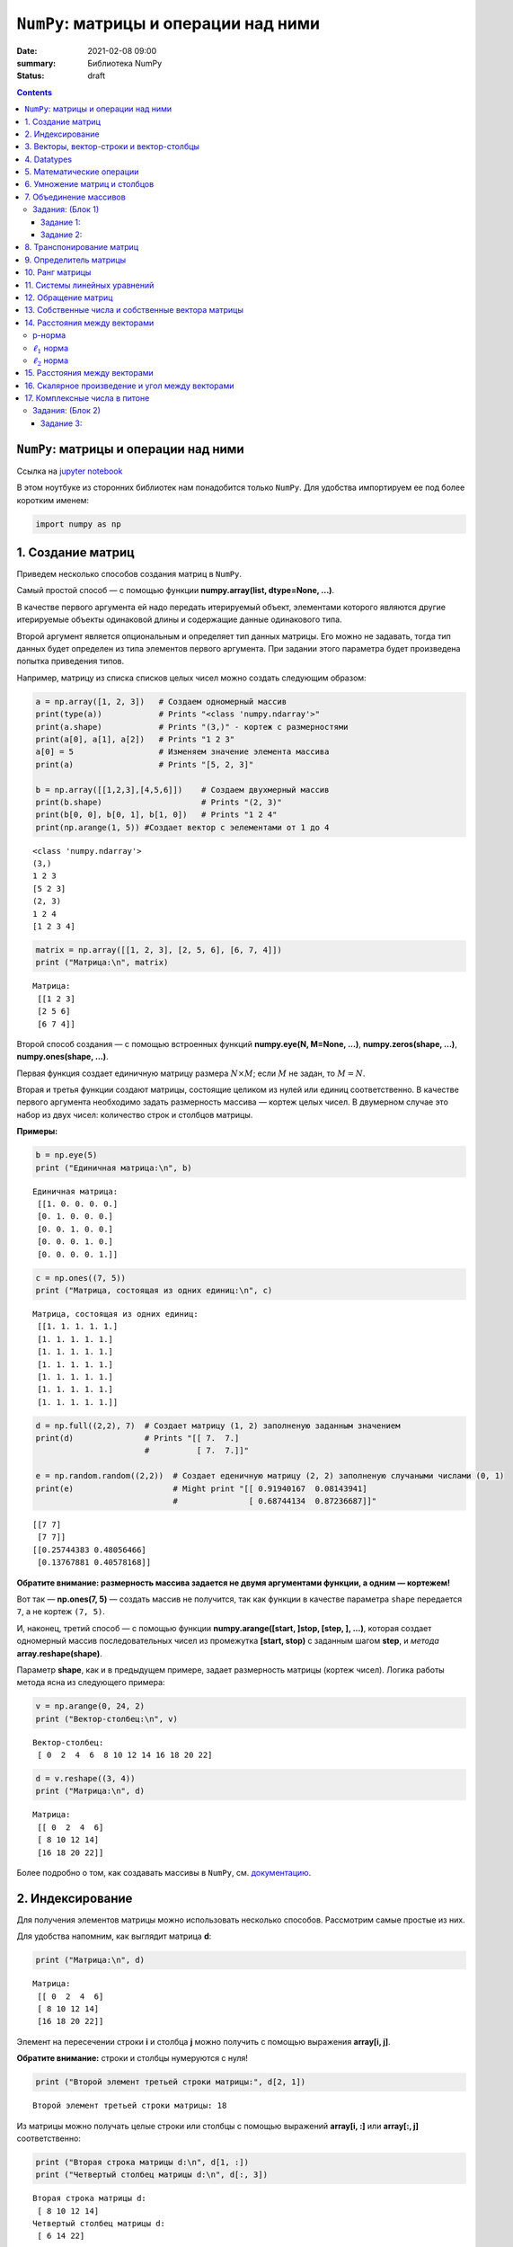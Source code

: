 ``NumPy``: матрицы и операции над ними
######################################

:date: 2021-02-08 09:00
:summary: Библиотека NumPy
:status: draft

.. default-role:: code
.. role:: python(code)
   :language: python

.. contents::

``NumPy``: матрицы и операции над ними
--------------------------------------

Ссылка на `jupyter notebook`__

__ {filename}/extra/lab14/2Numpy.ipynb

В этом ноутбуке из сторонних библиотек нам понадобится только ``NumPy``.
Для удобства импортируем ее под более коротким именем:

.. code:: python

    import numpy as np

1. Создание матриц
------------------

Приведем несколько способов создания матриц в ``NumPy``.

Самый простой способ — с помощью функции
**numpy.array(list, dtype=None, ...)**.

В качестве первого аргумента ей надо передать итерируемый объект,
элементами которого являются другие итерируемые объекты одинаковой длины
и содержащие данные одинакового типа.

Второй аргумент является опциональным и определяет тип данных матрицы.
Его можно не задавать, тогда тип данных будет определен из типа
элементов первого аргумента. При задании этого параметра будет
произведена попытка приведения типов.

Например, матрицу из списка списков целых чисел можно создать следующим
образом:

.. code:: python

    a = np.array([1, 2, 3])   # Создаем одномерный массив
    print(type(a))            # Prints "<class 'numpy.ndarray'>"
    print(a.shape)            # Prints "(3,)" - кортеж с размерностями
    print(a[0], a[1], a[2])   # Prints "1 2 3"
    a[0] = 5                  # Изменяем значение элемента массива
    print(a)                  # Prints "[5, 2, 3]"

    b = np.array([[1,2,3],[4,5,6]])    # Создаем двухмерный массив
    print(b.shape)                     # Prints "(2, 3)"
    print(b[0, 0], b[0, 1], b[1, 0])   # Prints "1 2 4"
    print(np.arange(1, 5)) #Cоздает вектор с эелементами от 1 до 4


.. parsed-literal::

    <class 'numpy.ndarray'>
    (3,)
    1 2 3
    [5 2 3]
    (2, 3)
    1 2 4
    [1 2 3 4]


.. code:: python

    matrix = np.array([[1, 2, 3], [2, 5, 6], [6, 7, 4]])
    print ("Матрица:\n", matrix)


.. parsed-literal::

    Матрица:
     [[1 2 3]
     [2 5 6]
     [6 7 4]]


Второй способ создания — с помощью встроенных функций
**numpy.eye(N, M=None, ...)**, **numpy.zeros(shape, ...)**,
**numpy.ones(shape, ...)**.

Первая функция создает единичную матрицу размера :math:`N \times M`;
если :math:`M` не задан, то :math:`M = N`.

Вторая и третья функции создают матрицы, состоящие целиком из нулей или
единиц соответственно. В качестве первого аргумента необходимо задать
размерность массива — кортеж целых чисел. В двумерном случае это набор
из двух чисел: количество строк и столбцов матрицы.

**Примеры:**

.. code:: python

    b = np.eye(5)
    print ("Единичная матрица:\n", b)


.. parsed-literal::

    Единичная матрица:
     [[1. 0. 0. 0. 0.]
     [0. 1. 0. 0. 0.]
     [0. 0. 1. 0. 0.]
     [0. 0. 0. 1. 0.]
     [0. 0. 0. 0. 1.]]


.. code:: python

    c = np.ones((7, 5))
    print ("Матрица, состоящая из одних единиц:\n", c)


.. parsed-literal::

    Матрица, состоящая из одних единиц:
     [[1. 1. 1. 1. 1.]
     [1. 1. 1. 1. 1.]
     [1. 1. 1. 1. 1.]
     [1. 1. 1. 1. 1.]
     [1. 1. 1. 1. 1.]
     [1. 1. 1. 1. 1.]
     [1. 1. 1. 1. 1.]]


.. code:: python

    d = np.full((2,2), 7)  # Создает матрицу (1, 2) заполненую заданным значением
    print(d)               # Prints "[[ 7.  7.]
                           #          [ 7.  7.]]"

    e = np.random.random((2,2))  # Создает еденичную матрицу (2, 2) заполненую случаными числами (0, 1)
    print(e)                     # Might print "[[ 0.91940167  0.08143941]
                                 #               [ 0.68744134  0.87236687]]"


.. parsed-literal::

    [[7 7]
     [7 7]]
    [[0.25744383 0.48056466]
     [0.13767881 0.40578168]]


**Обратите внимание: размерность массива задается не двумя аргументами
функции, а одним — кортежем!**

Вот так — **np.ones(7, 5)** — создать массив не получится, так как
функции в качестве параметра ``shape`` передается ``7``, а не кортеж
``(7, 5)``.

И, наконец, третий способ — с помощью функции
**numpy.arange([start, ]stop, [step, ], ...)**, которая создает
одномерный массив последовательных чисел из промежутка
**[start, stop)** с заданным шагом **step**, и *метода*
**array.reshape(shape)**.

Параметр **shape**, как и в предыдущем примере, задает размерность
матрицы (кортеж чисел). Логика работы метода ясна из следующего примера:

.. code:: python

    v = np.arange(0, 24, 2)
    print ("Вектор-столбец:\n", v)


.. parsed-literal::

    Вектор-столбец:
     [ 0  2  4  6  8 10 12 14 16 18 20 22]


.. code:: python

    d = v.reshape((3, 4))
    print ("Матрица:\n", d)


.. parsed-literal::

    Матрица:
     [[ 0  2  4  6]
     [ 8 10 12 14]
     [16 18 20 22]]


Более подробно о том, как создавать массивы в ``NumPy``, см.
`документацию <http://docs.scipy.org/doc/numpy-1.10.1/user/basics.creation.html>`__.

2. Индексирование
-----------------

Для получения элементов матрицы можно использовать несколько способов.
Рассмотрим самые простые из них.

Для удобства напомним, как выглядит матрица **d**:

.. code:: python

    print ("Матрица:\n", d)


.. parsed-literal::

    Матрица:
     [[ 0  2  4  6]
     [ 8 10 12 14]
     [16 18 20 22]]


Элемент на пересечении строки **i** и столбца **j** можно
получить с помощью выражения **array[i, j]**.

**Обратите внимание:** строки и столбцы нумеруются с нуля!

.. code:: python

    print ("Второй элемент третьей строки матрицы:", d[2, 1])


.. parsed-literal::

    Второй элемент третьей строки матрицы: 18


Из матрицы можно получать целые строки или столбцы с помощью выражений
**array[i, :]** или **array[:, j]** соответственно:

.. code:: python

    print ("Вторая строка матрицы d:\n", d[1, :])
    print ("Четвертый столбец матрицы d:\n", d[:, 3])


.. parsed-literal::

    Вторая строка матрицы d:
     [ 8 10 12 14]
    Четвертый столбец матрицы d:
     [ 6 14 22]


Еще один способ получения элементов — с помощью выражения
**array[list1, list2]**, где **list1**, **list2** —
некоторые списки целых чисел. При такой адресации одновременно
просматриваются оба списка и возвращаются элементы матрицы с
соответствующими координатами. Следующий пример более понятно объясняет
механизм работы такого индексирования:

.. code:: python

    print ("Элементы матрицы d с координатами (1, 2) и (0, 3):\n", d[[1, 0], [2, 3]])


.. parsed-literal::

    Элементы матрицы d с координатами (1, 2) и (0, 3):
     [12  6]


.. code:: python

    # Slicing

    # Создадим матрицу (3, 4)
    # [[ 1  2  3  4]
    #  [ 5  6  7  8]
    #  [ 9 10 11 12]]
    a = np.array([[1,2,3,4], [5,6,7,8], [9,10,11,12]])

    # Используя слайсинг, созадим матрицу b из элементов матрицы а
    # будем использовать 0 и 1 строку, а так же 1 и 2 столебц
    # [[2 3]
    #  [6 7]]
    b = a[:2, 1:3]
    print(b)

    # ОБРАТИТЕ ВНИМАНИЕ НА ИЗМЕНЕНИЕ ИСХОДОЙ МАТРИЦЫ
    print(a[0, 1])   # Prints "2"
    b[0, 0] = 77     # b[0, 0] is the same piece of data as a[0, 1]
    print(a[0, 1])   # Prints "77"


.. parsed-literal::

    [[2 3]
     [6 7]]
    2
    77


.. code:: python

    # Integer array indexing

    a = np.array([[1,2], [3, 4], [5, 6]])
    print(a)
    print()

    # Пример Integer array indexing
    # В результате получится массив размерности (3,)
    # Обратите внимание, что до запятой идут индексы строк, после - столбцов
    print(a[[0, 1, 2], [0, 1, 0]])  # Prints "[1 4 5]"
    print()

    # По-другому пример можно записать так
    print(np.array([a[0, 0], a[1, 1], a[2, 0]]))  # Prints "[1 4 5]"


.. parsed-literal::

    [[1 2]
     [3 4]
     [5 6]]

    [1 4 5]

    [1 4 5]


Примеры использования слайсинга:

.. code:: python


    # Создадим новый маассив, из которого будем выбирать эллементы
    a = np.array([[1,2,3], [4,5,6], [7,8,9], [10, 11, 12]])

    print(a)  # prints "array([[ 1,  2,  3],
              #                [ 4,  5,  6],
              #                [ 7,  8,  9],
              #                [10, 11, 12]])"

    # Создадим массив индексов
    b = np.array([0, 2, 0, 1])

    # Выберем из каждой строки элемент с индексом из b (индекс столбца берется из b)
    print(a[np.arange(4), b])  # Prints "[ 1  6  7 11]"
    print()

    # Добавим к этим элементам 10
    a[np.arange(4), b] += 10

    print(a)  # prints "array([[11,  2,  3],
              #                [ 4,  5, 16],
              #                [17,  8,  9],
              #                [10, 21, 12]])


.. parsed-literal::

    [[ 1  2  3]
     [ 4  5  6]
     [ 7  8  9]
     [10 11 12]]
    [ 1  6  7 11]

    [[11  2  3]
     [ 4  5 16]
     [17  8  9]
     [10 21 12]]


.. code:: python

    a = np.array([[1,2], [3, 4], [5, 6]])

    bool_idx = (a > 2)   # Найдем эллементы матрицы a, которые больше 2
                         # В результате получим матрицу b, такой же размерности, как и a

    print(bool_idx)      # Prints "[[False False]
    print()              #          [ True  True]
                         #          [ True  True]]"

    # Воспользуемся полученным массивом для создания нового массива, ранга 1
    print(a[bool_idx])  # Prints "[3 4 5 6]"

    # Аналогично
    print(a[a > 2])     # Prints "[3 4 5 6]"


.. parsed-literal::

    [[False False]
     [ True  True]
     [ True  True]]

    [3 4 5 6]
    [3 4 5 6]


.. code:: python

    #Помните, что вы можете пользоваться сразу несколькими типами индексирования
    a = np.array([[1,2,3,4], [5,6,7,8], [9,10,11,12]])

    row_r1 = a[1, :]
    row_r2 = a[1:2, :]
    print(row_r1, row_r1.shape)  # Prints "[5 6 7 8] (4,)"
    print(row_r2, row_r2.shape)  # Prints "[[5 6 7 8]] (1, 4)"


.. parsed-literal::

    [5 6 7 8] (4,)
    [[5 6 7 8]] (1, 4)


Более подробно о различных способах индексирования в массивах см.
`документацию <http://docs.scipy.org/doc/numpy/reference/arrays.indexing.html>`__.

3. Векторы, вектор-строки и вектор-столбцы
------------------------------------------

Следующие два способа задания массива кажутся одинаковыми:

.. code:: python

    a = np.array([1, 2, 3])
    b = np.array([[1], [2], [3]])

Однако, на самом деле, это задание одномерного массива (то есть
*вектора*) и двумерного массива:

.. code:: python

    print ("Вектор:\n", a)
    print ("Его размерность:\n", a.shape)
    print ("Двумерный массив:\n", b)
    print ("Его размерность:\n", b.shape)


.. parsed-literal::

    Вектор:
     [1 2 3]
    Его размерность:
     (3,)
    Двумерный массив:
     [[1]
     [2]
     [3]]
    Его размерность:
     (3, 1)


**Обратите внимание:** *вектор* (одномерный массив) и *вектор-столбец*
или *вектор-строка* (двумерные массивы) являются различными объектами в
``NumPy``, хотя математически задают один и тот же объект. В случае
одномерного массива кортеж **shape** состоит из одного числа и имеет
вид **(n,)**, где **n** — длина вектора. В случае двумерных
векторов в **shape** присутствует еще одна размерность, равная
единице.

В большинстве случаев неважно, какое представление использовать, потому
что часто срабатывает приведение типов. Но некоторые операции не
работают для одномерных массивов. Например, транспонирование (о нем
пойдет речь ниже):

.. code:: python

    a = a.T
    b = b.T

.. code:: python

    print ("Вектор не изменился:\n", a)
    print ("Его размерность также не изменилась:\n", a.shape)
    print ("Транспонированный двумерный массив:\n", b)
    print ("Его размерность изменилась:\n", b.shape)


.. parsed-literal::

    Вектор не изменился:
     [1 2 3]
    Его размерность также не изменилась:
     (3,)
    Транспонированный двумерный массив:
     [[1 2 3]]
    Его размерность изменилась:
     (1, 3)


4. Datatypes
------------

Все элементы в массиве numpy принадлежат одному типу. В этом плане
массивы ближе к C, чем к привычным вам листам питона. Numpy имеет
множество встренных типов, подходящих для решения большинства задач.

.. code:: python

    x = np.array([1, 2])   # Автоматический выбор типа
    print(x.dtype)         # Prints "int64"

    x = np.array([1.0, 2.0])   # Автоматический выбор типа
    print(x.dtype)             # Prints "float64"

    x = np.array([1, 2], dtype=np.int64)   # Принудительное выставление типа
    print(x.dtype)                         # Prints "int64"


.. parsed-literal::

    int32
    float64
    int64


5. Математические операции
--------------------------

К массивам (матрицам) можно применять известные вам математические
операции. Следут понимать, что при этом у элементов должны быть схожие
размерности. Поведение в случае не совпадения размерностей хорошо
описанно в документации numpy.

.. code:: python

    x = np.array([[1,2],[3,4]], dtype=np.float64)
    y = np.array([[5,6],[7,8]], dtype=np.float64)
    arr = np.array([1, 2])

.. code:: python

    # Сложение происходит поэлеметно

    # [[ 6.0  8.0]
    #  [10.0 12.0]]
    print(x + y)
    print()
    print(np.add(x, y))
    print('С числом')
    print(x + 1)
    print('C массивом другой размерности')
    print(x + arr)


.. parsed-literal::

    [[ 6.  8.]
     [10. 12.]]

    [[ 6.  8.]
     [10. 12.]]
    С числом
    [[2. 3.]
     [4. 5.]]
    C массивом другой размерности
    [[2. 4.]
     [4. 6.]]


.. code:: python

    # Вычитание
    print(x - y)
    print(np.subtract(x, y))


.. parsed-literal::

    [[-4. -4.]
     [-4. -4.]]
    [[-4. -4.]
     [-4. -4.]]


.. code:: python

    # Деление
    # [[ 0.2         0.33333333]
    #  [ 0.42857143  0.5       ]]
    print(x / y)
    print(np.divide(x, y))


.. parsed-literal::

    [[0.2        0.33333333]
     [0.42857143 0.5       ]]
    [[0.2        0.33333333]
     [0.42857143 0.5       ]]


.. code:: python

    # Другие функции
    # [[ 1.          1.41421356]
    #  [ 1.73205081  2.        ]]
    print(np.sqrt(x))


.. parsed-literal::

    [[1.         1.41421356]
     [1.73205081 2.        ]]


6. Умножение матриц и столбцов
------------------------------

**Напоминание теории.** Операция **умножения** определена для двух
матриц, таких что число столбцов первой равно числу строк второй.

Пусть матрицы :math:`A` и :math:`B` таковы, что
:math:`A \in \mathbb{R}^{n \times k}` и
:math:`B \in \mathbb{R}^{k \times m}`. **Произведением** матриц
:math:`A` и :math:`B` называется матрица :math:`C`, такая что
:math:`c_{ij} = \sum_{r=1}^{k} a_{ir}b_{rj}`, где :math:`c_{ij}` —
элемент матрицы :math:`C`, стоящий на пересечении строки с номером
:math:`i` и столбца с номером :math:`j`.

В ``NumPy`` произведение матриц вычисляется с помощью функции
**numpy.dot(a, b, ...)** или с помощью *метода*
**array1.dot(array2)**, где **array1** и **array2** —
перемножаемые матрицы.

.. code:: python

    a = np.array([[1, 0], [0, 1]])
    b = np.array([[4, 1], [2, 2]])
    r1 = np.dot(a, b)
    r2 = a.dot(b)

.. code:: python

    print ("Матрица A:\n", a)
    print ("Матрица B:\n", b)
    print ("Результат умножения функцией:\n", r1)
    print ("Результат умножения методом:\n", r2)


.. parsed-literal::

    Матрица A:
     [[1 0]
     [0 1]]
    Матрица B:
     [[4 1]
     [2 2]]
    Результат умножения функцией:
     [[4 1]
     [2 2]]
    Результат умножения методом:
     [[4 1]
     [2 2]]


Матрицы в ``NumPy`` можно умножать и на векторы:

.. code:: python

    c = np.array([1, 2])
    r3 = b.dot(c)

.. code:: python

    print ("Матрица:\n", b)
    print ("Вектор:\n", c)
    print ("Результат умножения:\n", r3)


.. parsed-literal::

    Матрица:
     [[4 1]
     [2 2]]
    Вектор:
     [1 2]
    Результат умножения:
     [6 6]


**Обратите внимание:** операция ***** производит над матрицами
покоординатное умножение, а не матричное!

.. code:: python

    r = a * b

.. code:: python

    print ("Матрица A:\n", a)
    print ("Матрица B:\n", b)
    print ("Результат покоординатного умножения через операцию умножения:\n", r)


.. parsed-literal::

    Матрица A:
     [[1 0]
     [0 1]]
    Матрица B:
     [[4 1]
     [2 2]]
    Результат покоординатного умножения через операцию умножения:
     [[4 0]
     [0 2]]


Более подробно о матричном умножении в ``NumPy`` см.
`документацию <http://docs.scipy.org/doc/numpy-1.10.0/reference/routines.linalg.html#matrix-and-vector-products>`__.

7. Объединение массивов
-----------------------

Массивы можно Объединенять. Есть горизонтальное и вертикальное
объединение.

.. code:: python

    a = np.floor(10*np.random.random((2,2)))
    b = np.floor(10*np.random.random((2,2)))

    print(a)
    print(b)
    print()


    print(np.vstack((a,b)))
    print()

    print(np.hstack((a,b)))


.. parsed-literal::

    [[4. 0.]
     [1. 4.]]
    [[9. 7.]
     [2. 6.]]

    [[4. 0.]
     [1. 4.]
     [9. 7.]
     [2. 6.]]

    [[4. 0. 9. 7.]
     [1. 4. 2. 6.]]


Массивы можно переформировать при помощи метода, который задает новый
многомерный массив. Следуя следующему примеру, мы переформатируем
одномерный массив из десяти элементов во двумерный массив, состоящий из
пяти строк и двух столбцов:

.. code:: python

    a = np.array(range(10), float)
    print(a)
    print()

    # Превратим в матрицу
    a = a.reshape((5, 2))
    print(a)
    print()

    # Вернем обратно
    print(a.flatten())

    # Другой вариант
    print(a.reshape((-1)))
    # Превратим в марицу (9, 1)
    print(a.reshape((-1, 1)))
    # Превратим в марицу (1, 9)
    print(a.reshape((1, -1)))


.. parsed-literal::

    [0. 1. 2. 3. 4. 5. 6. 7. 8. 9.]

    [[0. 1.]
     [2. 3.]
     [4. 5.]
     [6. 7.]
     [8. 9.]]

    [0. 1. 2. 3. 4. 5. 6. 7. 8. 9.]
    [0. 1. 2. 3. 4. 5. 6. 7. 8. 9.]
    [[0.]
     [1.]
     [2.]
     [3.]
     [4.]
     [5.]
     [6.]
     [7.]
     [8.]
     [9.]]
    [[0. 1. 2. 3. 4. 5. 6. 7. 8. 9.]]


Задания: (Блок 1)
=================

Задание 1:
~~~~~~~~~~

Решите без использования циклов средставми NumPy (каждый пункт решается
в 1-2 строчки)

1. Создайте вектор с элементами от 12 до 42
2. Создайте вектор из нулей длины 12, но его пятый елемент должен быть равен 1
3. Создайте матрицу (3, 3), заполненую от 0 до 8
4. Найдите все положительные числа в np.array([1,2,0,0,4,0])
5. Умножьте матрицу размерности (5, 3) на (3, 2)
6. Создайте матрицу (10, 10) так, чтобы на границе были 0, а внтури 1
7. Создайте рандомный вектор и отсортируйте его
8. Каков эквивалент функции enumerate для numpy массивов?
9. \*Создайте рандомный вектор и выполните нормализацию столбцов (из каждого столбца вычесть среднее этого столбца, из каждого столбца вычесть sd этого столбца)
10. \*Для заданного числа найдите ближайший к нему элемент в векторе
11. \*Найдите N наибольших значений в векторе

.. code:: python

    # ваш код здесь

Задание 2:
~~~~~~~~~~

| **Напишите полностью векторизованный вариант**
| Дан трёхмерный массив, содержащий изображение, размера (height, width,
  numChannels), а также вектор длины numChannels. Сложить каналы
  изображения с указанными весами, и вернуть результат в виде матрицы
  размера (height, width). Считать реальное изображение можно при помощи
  функции ``scipy.misc.imread`` (если изображение не в формате png,
  установите пакет pillow: ``conda install pillow``). Преобразуйте
  цветное изображение в оттенки серого, использовав коэффициенты
  np.array([0.299, 0.587, 0.114]).

.. code:: python

    # ваш код здесь

8. Транспонирование матриц
--------------------------

**Напоминание теории.** **Транспонированной матрицей** :math:`A^{T}`
называется матрица, полученная из исходной матрицы :math:`A` заменой
строк на столбцы. Формально: элементы матрицы :math:`A^{T}` определяются
как :math:`a^{T}_{ij} = a_{ji}`, где :math:`a^{T}_{ij}` — элемент
матрицы :math:`A^{T}`, стоящий на пересечении строки с номером :math:`i`
и столбца с номером :math:`j`.

В ``NumPy`` транспонированная матрица вычисляется с помощью функции
**numpy.transpose()** или с помощью *метода* **array.T**, где
**array** — нужный двумерный массив.

.. code:: python

    a = np.array([[1, 2], [3, 4]])
    b = np.transpose(a)
    c = a.T

.. code:: python

    print ("Матрица:\n", a)
    print ("Транспонирование функцией:\n", b)
    print ("Транспонирование методом:\n",  c)


.. parsed-literal::

    Матрица:
     [[1 2]
     [3 4]]
    Транспонирование функцией:
     [[1 3]
     [2 4]]
    Транспонирование методом:
     [[1 3]
     [2 4]]


См. более подробно о
`numpy.transpose() <http://docs.scipy.org/doc/numpy-1.10.0/reference/generated/numpy.transpose.html>`__
и
`array.T <http://docs.scipy.org/doc/numpy-1.10.0/reference/generated/numpy.ndarray.T.html>`__
в ``NumPy``.

В следующих разделах активно используется модуль **numpy.linalg**,
реализующий некоторые приложения линейной алгебры. Более подробно о
функциях, описанных ниже, и различных других функциях этого модуля можно
посмотреть в его
`документации <http://docs.scipy.org/doc/numpy-1.10.0/reference/routines.linalg.html#linear-algebra-numpy-linalg>`__.

9. Определитель матрицы
-----------------------

**Напоминание теории.** Для квадратных матриц существует понятие
**определителя**.

Пусть :math:`A` — квадратная матрица. **Определителем** (или
**детерминантом**) матрицы :math:`A \in \mathbb{R}^{n \times n}` назовем
число

.. math::

   \det A = \sum_{\alpha_{1}, \alpha_{2}, \dots, \alpha_{n}} (-1)^{N(\alpha_{1}, \alpha_{2}, \dots, \alpha_{n})} \cdot a_{\alpha_{1} 1} \cdot \cdot \cdot a_{\alpha_{n} n},

где :math:`\alpha_{1}, \alpha_{2}, \dots, \alpha_{n}` — перестановка
чисел от :math:`1` до :math:`n`,
:math:`N(\alpha_{1}, \alpha_{2}, \dots, \alpha_{n})` — число инверсий в
перестановке, суммирование ведется по всем возможным перестановкам длины
:math:`n`.

*Не стоит расстраиваться, если это определение понятно не до конца — в
дальнейшем в таком виде оно не понадобится.*

Например, для матрицы размера :math:`2 \times 2` получается:

.. math::

   \det \left( \begin{array}{cc} a_{11} & a_{12} \\ a_{21} & a_{22}  \end{array} \right) = a_{11} a_{22} - a_{12} a_{21}

Вычисление определителя матрицы по определению требует порядка
:math:`n!` операций, поэтому разработаны методы, которые позволяют
вычислять его быстро и эффективно.

В ``NumPy`` определитель матрицы вычисляется с помощью функции
**numpy.linalg.det(a)**, где **a** — исходная матрица.

.. code:: python

    a = np.array([[1, 2, 1], [1, 1, 4], [2, 3, 6]], dtype=np.float32)
    det = np.linalg.det(a)

.. code:: python

    print ("Матрица:\n", a)
    print ("Определитель:\n", det)


.. parsed-literal::

    Матрица:
     [[1. 2. 1.]
     [1. 1. 4.]
     [2. 3. 6.]]
    Определитель:
     -1.0


Рассмотрим одно интересное свойство определителя. Пусть у нас есть
параллелограмм с углами в точках
:math:`(0, 0), (c,d), (a+c, b+d), (a, b)` (углы даны в порядке обхода по
часовой стрелке). Тогда площадь этого параллелограмма можно вычислить
как модуль определителя матрицы
:math:`\left( \begin{array}{cc} a & c \\ b & d \end{array} \right)`.
Похожим образом можно выразить и объем параллелепипеда через
определитель матрицы размера :math:`3 \times 3`.

10. Ранг матрицы
----------------

**Напоминание теории.** **Рангом матрицы** :math:`A` называется
максимальное число линейно независимых строк (столбцов) этой матрицы.

В ``NumPy`` ранг матрицы вычисляется с помощью функции
**numpy.linalg.matrix_rank(M, tol=None)**, где **M** — матрица,
**tol** — параметр, отвечающий за некоторую точность вычисления. В
простом случае можно его не задавать, и функция сама определит
подходящее значение этого параметра.

.. code:: python

    a = np.array([[1, 2, 3], [1, 1, 1], [2, 2, 2]])
    r = np.linalg.matrix_rank(a)

.. code:: python

    print ("Матрица:\n", a)
    print ("Ранг матрицы:", r)


.. parsed-literal::

    Матрица:
     [[1 2 3]
     [1 1 1]
     [2 2 2]]
    Ранг матрицы: 2


С помощью вычисления ранга матрицы можно проверять линейную
независимость системы векторов.

Допустим, у нас есть несколько векторов. Составим из них матрицу, где
наши векторы будут являться строками. Понятно, что векторы линейно
независимы тогда и только тогда, когда ранг полученной матрицы совпадает
с числом векторов. Приведем пример:

.. code:: python

    a = np.array([1, 2, 3])
    b = np.array([1, 1, 1])
    c = np.array([2, 3, 5])
    m = np.array([a, b, c])

.. code:: python

    print (np.linalg.matrix_rank(m) == m.shape[0])


.. parsed-literal::

    True


11. Системы линейных уравнений
------------------------------

**Напоминание теории.** **Системой линейных алгебраических уравнений**
называется система вида :math:`Ax = b`, где
:math:`A \in \mathbb{R}^{n \times m}, x \in \mathbb{R}^{m \times 1}, b \in \mathbb{R}^{n \times 1}`.
В случае квадратной невырожденной матрицы :math:`A` решение системы
единственно.

В ``NumPy`` решение такой системы можно найти с помощью функции
**numpy.linalg.solve(a, b)**, где первый аргумент — матрица
:math:`A`, второй — столбец :math:`b`.

.. code:: python

    a = np.array([[3, 1], [1, 2]])
    b = np.array([9, 8])
    x = np.linalg.solve(a, b)

.. code:: python

    print ("Матрица A:\n", a)
    print ("Вектор b:\n", b)
    print ("Решение системы:\n", x)


.. parsed-literal::

    Матрица A:
     [[3 1]
     [1 2]]
    Вектор b:
     [9 8]
    Решение системы:
     [2. 3.]


Убедимся, что вектор **x** действительно является решением системы:

.. code:: python

    print (a.dot(x))


.. parsed-literal::

    [9. 8.]


Бывают случаи, когда решение системы не существует. Но хотелось бы все
равно “решить” такую систему. Логичным кажется искать такой вектор
:math:`x`, который минимизирует выражение
:math:`\left\Vert Ax - b\right\Vert^{2}` — так мы приблизим выражение
:math:`Ax` к :math:`b`.

В ``NumPy`` такое псевдорешение можно искать с помощью функции
**numpy.linalg.lstsq(a, b, ...)**, где первые два аргумента такие
же, как и для функции **numpy.linalg.solve()**. Помимо решения
функция возвращает еще три значения, которые нам сейчас не понадобятся.

.. code:: python

    a = np.array([[0, 1], [1, 1], [2, 1], [3, 1]])
    b = np.array([-1, 0.2, 0.9, 2.1])
    x, res, r, s = np.linalg.lstsq(a, b, rcond=None)

.. code:: python

    print ("Матрица A:\n", a)
    print ("Вектор b:\n", b)
    print ("Псевдорешение системы:\n", x)


.. parsed-literal::

    Матрица A:
     [[0 1]
     [1 1]
     [2 1]
     [3 1]]
    Вектор b:
     [-1.   0.2  0.9  2.1]
    Псевдорешение системы:
     [ 1.   -0.95]


12. Обращение матриц
--------------------

**Напоминание теории.** Для квадратных невырожденных матриц определено
понятие **обратной** матрицы.

Пусть :math:`A` — квадратная невырожденная матрица. Матрица
:math:`A^{-1}` называется **обратной матрицей** к :math:`A`, если

.. math::

   AA^{-1} = A^{-1}A = I,

где :math:`I` — единичная матрица.

В ``NumPy`` обратные матрицы вычисляются с помощью функции
**numpy.linalg.inv(a)**, где **a** — исходная матрица.

.. code:: python

    a = np.array([[1, 2, 1], [1, 1, 4], [2, 3, 6]], dtype=np.float32)
    b = np.linalg.inv(a)

.. code:: python

    print ("Матрица A:\n", a)
    print ("Обратная матрица к A:\n", b)
    print ("Произведение A на обратную должна быть единичной:\n", a.dot(b))


.. parsed-literal::

    Матрица A:
     [[1. 2. 1.]
     [1. 1. 4.]
     [2. 3. 6.]]
    Обратная матрица к A:
     [[ 6.  9. -7.]
     [-2. -4.  3.]
     [-1. -1.  1.]]
    Произведение A на обратную должна быть единичной:
     [[1. 0. 0.]
     [0. 1. 0.]
     [0. 0. 1.]]


13. Собственные числа и собственные вектора матрицы
---------------------------------------------------

**Напоминание теории.** Для квадратных матриц определены понятия
**собственного вектора** и **собственного числа**.

Пусть :math:`A` — квадратная матрица и
:math:`A \in \mathbb{R}^{n \times n}`. **Собственным вектором** матрицы
:math:`A` называется такой ненулевой вектор
:math:`x \in \mathbb{R}^{n}`, что для некоторого
:math:`\lambda \in \mathbb{R}` выполняется равенство
:math:`Ax = \lambda x`. При этом :math:`\lambda` называется
**собственным числом** матрицы :math:`A`. Собственные числа и
собственные векторы матрицы играют важную роль в теории линейной алгебры
и ее практических приложениях.

В ``NumPy`` собственные числа и собственные векторы матрицы вычисляются
с помощью функции **numpy.linalg.eig(a)**, где **a** — исходная
матрица. В качестве результата эта функция выдает одномерный массив
**w** собственных чисел и двумерный массив **v**, в котором по
столбцам записаны собственные вектора, так что вектор **v[:, i]**
соотвествует собственному числу **w[i]**.

.. code:: python

    a = np.array([[-1, -6], [2, 6]])
    w, v = np.linalg.eig(a)

.. code:: python

    print ("Матрица A:\n", a)
    print ("Собственные числа:\n", w)
    print ("Собственные векторы:\n", v)


.. parsed-literal::

    Матрица A:
     [[-1 -6]
     [ 2  6]]
    Собственные числа:
     [2. 3.]
    Собственные векторы:
     [[-0.89442719  0.83205029]
     [ 0.4472136  -0.5547002 ]]


**Обратите внимание:** у вещественной матрицы собственные значения или
собственные векторы могут быть комплексными.

14. Расстояния между векторами
------------------------------

Вспомним некоторые нормы, которые можно ввести в пространстве
:math:`\mathbb{R}^{n}`, и рассмотрим, с помощью каких библиотек и
функций их можно вычислять в ``NumPy``.

p-норма
======================

p-норма (норма Гёльдера) для вектора
:math:`x = (x_{1}, \dots, x_{n}) \in \mathbb{R}^{n}` вычисляется по
формуле:

.. math::


   \left\Vert x \right\Vert_{p} = \left( \sum_{i=1}^n \left| x_{i} \right|^{p} \right)^{1 / p},~p \geq 1.

В частных случаях при: \* :math:`p = 1` получаем :math:`\ell_{1}` норму
\* :math:`p = 2` получаем :math:`\ell_{2}` норму

Далее нам понабится модуль ``numpy.linalg``, реализующий некоторые
приложения линейной алгебры. Для вычисления различных норм мы используем
функцию **numpy.linalg.norm(x, ord=None, ...)**, где **x** —
исходный вектор, **ord** — параметр, определяющий норму (мы
рассмотрим два варианта его значений — 1 и 2). Импортируем эту функцию:

.. code:: python

    from numpy.linalg import norm

:math:`\ell_{1}` норма
======================


:math:`\ell_{1}` норма (также известная как `манхэттенское
расстояние <https://ru.wikipedia.org/wiki/%D0%A0%D0%B0%D1%81%D1%81%D1%82%D0%BE%D1%8F%D0%BD%D0%B8%D0%B5_%D0%B3%D0%BE%D1%80%D0%BE%D0%B4%D1%81%D0%BA%D0%B8%D1%85_%D0%BA%D0%B2%D0%B0%D1%80%D1%82%D0%B0%D0%BB%D0%BE%D0%B2>`__)
для вектора :math:`x = (x_{1}, \dots, x_{n}) \in \mathbb{R}^{n}`
вычисляется по формуле:

.. math::


    \left\Vert x \right\Vert_{1} = \sum_{i=1}^n \left| x_{i} \right|.

Ей в функции **numpy.linalg.norm(x, ord=None, ...)** соответствует
параметр **ord=1**.

.. code:: python

    a = np.array([1, 2, -3])
    print('Вектор a:', a)


.. parsed-literal::

    Вектор a: [ 1  2 -3]


.. code:: python

    print('L1 норма вектора a:\n', norm(a, ord=1))


.. parsed-literal::

    L1 норма вектора a:
     6.0


:math:`\ell_{2}` норма
======================

:math:`\ell_{2}` норма (также известная как евклидова норма) для вектора
:math:`x = (x_{1}, \dots, x_{n}) \in \mathbb{R}^{n}` вычисляется по
формуле:

.. math::


    \left\Vert x \right\Vert_{2} = \sqrt{\sum_{i=1}^n \left( x_{i} \right)^2}.

Ей в функции **numpy.linalg.norm(x, ord=None, ...)** соответствует
параметр **ord=2**.

.. code:: python

    print ('L2 норма вектора a:\n', norm(a, ord=2))


.. parsed-literal::

    L2 норма вектора a:
     3.7416573867739413


Более подробно о том, какие еще нормы (в том числе матричные) можно
вычислить, см.
`документацию <http://docs.scipy.org/doc/numpy-1.10.0/reference/generated/numpy.linalg.norm.html>`__.

15. Расстояния между векторами
------------------------------

Для двух векторов :math:`x = (x_{1}, \dots, x_{n}) \in \mathbb{R}^{n}` и
:math:`y = (y_{1}, \dots, y_{n}) \in \mathbb{R}^{n}` :math:`\ell_{1}` и
:math:`\ell_{2}` раccтояния вычисляются по следующим формулам
соответственно:

.. math::


    \rho_{1}\left( x, y \right) = \left\Vert x - y \right\Vert_{1} = \sum_{i=1}^n \left| x_{i} - y_{i} \right|

.. math::


    \rho_{2}\left( x, y \right) = \left\Vert x - y \right\Vert_{2} =
    \sqrt{\sum_{i=1}^n \left( x_{i} - y_{i} \right)^2}.

.. code:: python

    a = np.array([1, 2, -3])
    b = np.array([-4, 3, 8])
    print ('Вектор a:', a)
    print ('Вектор b:', b)


.. parsed-literal::

    Вектор a: [ 1  2 -3]
    Вектор b: [-4  3  8]


.. code:: python

    print ('L1 расстояние между векторами a и b:\n', norm(a - b, ord=1))
    print ('L2 расстояние между векторами a и b:\n', norm(a - b, ord=2))


.. parsed-literal::

    L1 расстояние между векторами a и b:
     17.0
    L2 расстояние между векторами a и b:
     12.12435565298214


16. Скалярное произведение и угол между векторами
-------------------------------------------------

.. code:: python

    a = np.array([0, 5, -1])
    b = np.array([-4, 9, 3])
    print ('Вектор a:', a)
    print ('Вектор b:', b)


.. parsed-literal::

    Вектор a: [ 0  5 -1]
    Вектор b: [-4  9  3]


Скалярное произведение в пространстве :math:`\mathbb{R}^{n}` для двух
векторов :math:`x = (x_{1}, \dots, x_{n})` и
:math:`y = (y_{1}, \dots, y_{n})` определяется как:

.. math::


   \langle x, y \rangle = \sum_{i=1}^n x_{i} y_{i}.

Длиной вектора :math:`x = (x_{1}, \dots, x_{n}) \in \mathbb{R}^{n}`
называется квадратный корень из скалярного произведения, то есть длина
равна евклидовой норме вектора:

.. math::


   \left| x \right| = \sqrt{\langle x, x \rangle} = \sqrt{\sum_{i=1}^n x_{i}^2} =  \left\Vert x \right\Vert_{2}.

Теперь, когда мы знаем расстояние между двумя ненулевыми векторами и их
длины, мы можем вычислить угол между ними через скалярное произведение:

.. math::


   \langle x, y \rangle = \left| x \right| | y | \cos(\alpha)
   \implies \cos(\alpha) = \frac{\langle x, y \rangle}{\left| x \right| | y |},

где :math:`\alpha \in [0, \pi]` — угол между векторами :math:`x` и
:math:`y`.

.. code:: python

    cos_angle = np.dot(a, b) / norm(a) / norm(b)
    print ('Косинус угла между a и b:', cos_angle)
    print ('Сам угол:', np.arccos(cos_angle))


.. parsed-literal::

    Косинус угла между a и b: 0.8000362836474323
    Сам угол: 0.6434406336093618


17. Комплексные числа в питоне
------------------------------

**Напоминание теории.** **Комплексными числами** называются числа вида
:math:`x + iy`, где :math:`x` и :math:`y` — вещественные числа, а
:math:`i` — мнимая единица (величина, для которой выполняется равенство
:math:`i^{2} = -1`). Множество всех комплексных чисел обозначается
буквой :math:`\mathbb{C}` (подробнее про комплексные числа см.
`википедию <https://ru.wikipedia.org/wiki/%D0%9A%D0%BE%D0%BC%D0%BF%D0%BB%D0%B5%D0%BA%D1%81%D0%BD%D0%BE%D0%B5_%D1%87%D0%B8%D1%81%D0%BB%D0%BE>`__).

В питоне комплескные числа можно задать следующим образом (**j**
обозначает мнимую единицу):

.. code:: python

    a = 3 + 2j
    b = 1j

.. code:: python

    print ("Комплексное число a:\n", a)
    print ("Комплексное число b:\n", b)


.. parsed-literal::

    Комплексное число a:
     (3+2j)
    Комплексное число b:
     1j


С комплексными числами в питоне можно производить базовые арифметические
операции так же, как и с вещественными числами:

.. code:: python

    c = a * a
    d = a / (4 - 5j)

.. code:: python

    print ("Комплексное число c:\n", c)
    print ("Комплексное число d:\n", d)


.. parsed-literal::

    Комплексное число c:
     (5+12j)
    Комплексное число d:
     (0.0487804878048781+0.5609756097560976j)


Задания: (Блок 2)
=================

Задание 3:
~~~~~~~~~~

Рассмотрим сложную математическую функцию на отрезке [1, 15]:

f(x) = sin(x / 5) \* exp(x / 10) + 5 \* exp(-x / 2)

.. figure:: {filename}/images/lab14/func.png
   :alt: images/lab14/func.png


Она может описывать, например, зависимость оценок, которые выставляют
определенному сорту вина эксперты, в зависимости от возраста этого вина.
Мы хотим приблизить сложную зависимость с помощью функции из
определенного семейства. В этом задании мы будем приближать указанную
функцию с помощью многочленов.

Как известно, многочлен степени :math:`n` (то есть :math:`w_0` +
:math:`w_1 x` + :math:`w_2 x^2` + :math:`\ldots` + :math:`w_n x^n`)
однозначно определяется любыми n + 1 различными точками, через которые
он проходит. Это значит, что его коэффициенты :math:`w_0`, … :math:`w_n`
можно определить из следующей системы линейных уравнений:

.. figure:: {filename}/images/lab14/eqs.png
   :alt: images/lab14/eqs.png


где через :math:`x_1, ..., x_n, x_{n+1}` обозначены точки, через которые
проходит многочлен, а через :math:`f(x_1), ..., f(x_n), f(x_{n+1})` —
значения, которые он должен принимать в этих точках.

Воспользуемся описанным свойством, и будем находить приближение функции
многочленом, решая систему линейных уравнений.

1. Сформируйте систему линейных уравнений (то есть задайте матрицу
   коэффициентов A и свободный вектор b) для многочлена первой степени,
   который должен совпадать с функцией f в точках 1 и 15. Решите данную
   систему с помощью функции scipy.linalg.solve. Нарисуйте функцию f и
   полученный многочлен. Хорошо ли он приближает исходную функцию?
2. Повторите те же шаги для многочлена второй степени, который совпадает
   с функцией f в точках 1, 8 и 15. Улучшилось ли качество
   аппроксимации?
3. Повторите те же шаги для многочлена третьей степени, который
   совпадает с функцией f в точках 1, 4, 10 и 15. Хорошо ли он
   аппроксимирует функцию? Коэффициенты данного многочлена (четыре числа
   в следующем порядке: w_0, w_1, w_2, w_3) являются ответом на задачу.
   Округлять коэффициенты не обязательно, но при желании можете
   произвести округление до второго знака (т.е. до числа вида 0.42)
